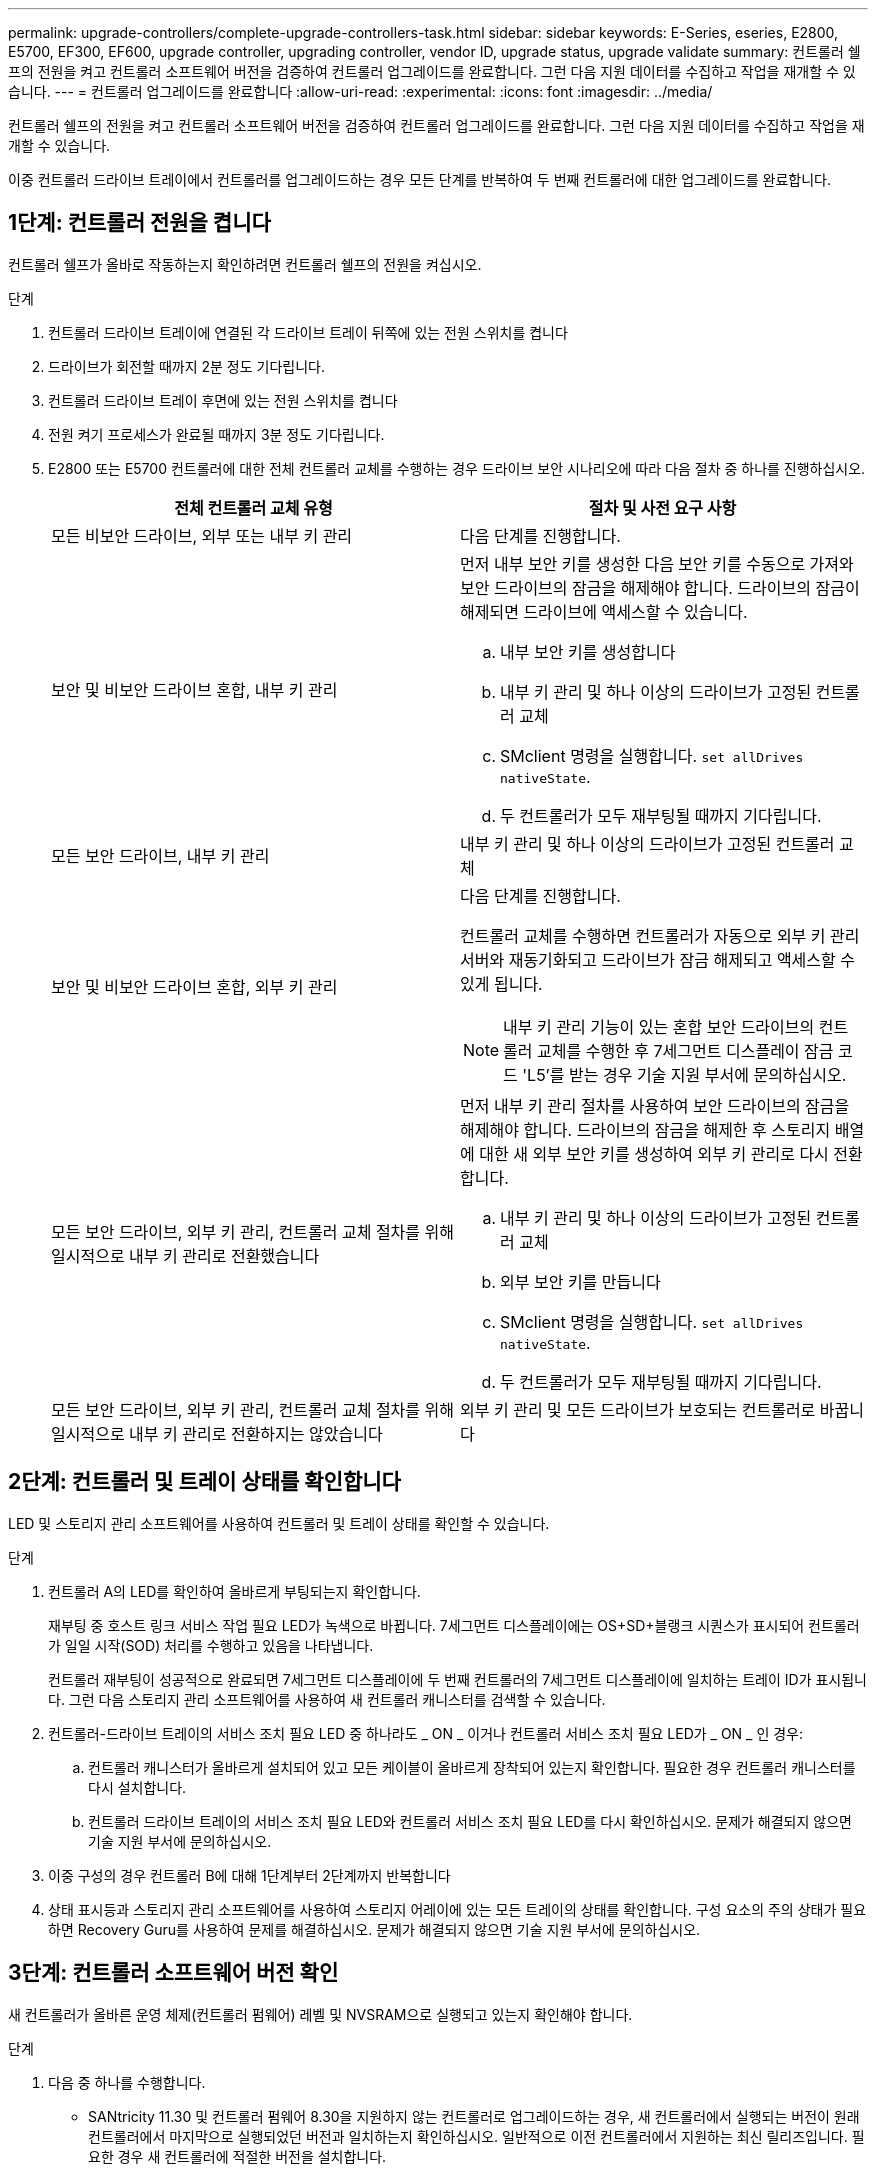 ---
permalink: upgrade-controllers/complete-upgrade-controllers-task.html 
sidebar: sidebar 
keywords: E-Series, eseries, E2800, E5700, EF300, EF600, upgrade controller, upgrading controller, vendor ID, upgrade status, upgrade validate 
summary: 컨트롤러 쉘프의 전원을 켜고 컨트롤러 소프트웨어 버전을 검증하여 컨트롤러 업그레이드를 완료합니다. 그런 다음 지원 데이터를 수집하고 작업을 재개할 수 있습니다. 
---
= 컨트롤러 업그레이드를 완료합니다
:allow-uri-read: 
:experimental: 
:icons: font
:imagesdir: ../media/


[role="lead"]
컨트롤러 쉘프의 전원을 켜고 컨트롤러 소프트웨어 버전을 검증하여 컨트롤러 업그레이드를 완료합니다. 그런 다음 지원 데이터를 수집하고 작업을 재개할 수 있습니다.

이중 컨트롤러 드라이브 트레이에서 컨트롤러를 업그레이드하는 경우 모든 단계를 반복하여 두 번째 컨트롤러에 대한 업그레이드를 완료합니다.



== 1단계: 컨트롤러 전원을 켭니다

컨트롤러 쉘프가 올바로 작동하는지 확인하려면 컨트롤러 쉘프의 전원을 켜십시오.

.단계
. 컨트롤러 드라이브 트레이에 연결된 각 드라이브 트레이 뒤쪽에 있는 전원 스위치를 켭니다
. 드라이브가 회전할 때까지 2분 정도 기다립니다.
. 컨트롤러 드라이브 트레이 후면에 있는 전원 스위치를 켭니다
. 전원 켜기 프로세스가 완료될 때까지 3분 정도 기다립니다.
. E2800 또는 E5700 컨트롤러에 대한 전체 컨트롤러 교체를 수행하는 경우 드라이브 보안 시나리오에 따라 다음 절차 중 하나를 진행하십시오.
+
|===
| 전체 컨트롤러 교체 유형 | 절차 및 사전 요구 사항 


 a| 
모든 비보안 드라이브, 외부 또는 내부 키 관리
 a| 
다음 단계를 진행합니다.



 a| 
보안 및 비보안 드라이브 혼합, 내부 키 관리
 a| 
먼저 내부 보안 키를 생성한 다음 보안 키를 수동으로 가져와 보안 드라이브의 잠금을 해제해야 합니다. 드라이브의 잠금이 해제되면 드라이브에 액세스할 수 있습니다.

.. 내부 보안 키를 생성합니다
.. 내부 키 관리 및 하나 이상의 드라이브가 고정된 컨트롤러 교체
.. SMclient 명령을 실행합니다. `set allDrives nativeState`.
.. 두 컨트롤러가 모두 재부팅될 때까지 기다립니다.




 a| 
모든 보안 드라이브, 내부 키 관리
 a| 
내부 키 관리 및 하나 이상의 드라이브가 고정된 컨트롤러 교체



 a| 
보안 및 비보안 드라이브 혼합, 외부 키 관리
 a| 
다음 단계를 진행합니다.

컨트롤러 교체를 수행하면 컨트롤러가 자동으로 외부 키 관리 서버와 재동기화되고 드라이브가 잠금 해제되고 액세스할 수 있게 됩니다.


NOTE: 내부 키 관리 기능이 있는 혼합 보안 드라이브의 컨트롤러 교체를 수행한 후 7세그먼트 디스플레이 잠금 코드 'L5'를 받는 경우 기술 지원 부서에 문의하십시오.



 a| 
모든 보안 드라이브, 외부 키 관리, 컨트롤러 교체 절차를 위해 일시적으로 내부 키 관리로 전환했습니다
 a| 
먼저 내부 키 관리 절차를 사용하여 보안 드라이브의 잠금을 해제해야 합니다. 드라이브의 잠금을 해제한 후 스토리지 배열에 대한 새 외부 보안 키를 생성하여 외부 키 관리로 다시 전환합니다.

.. 내부 키 관리 및 하나 이상의 드라이브가 고정된 컨트롤러 교체
.. 외부 보안 키를 만듭니다
.. SMclient 명령을 실행합니다. `set allDrives nativeState`.
.. 두 컨트롤러가 모두 재부팅될 때까지 기다립니다.




 a| 
모든 보안 드라이브, 외부 키 관리, 컨트롤러 교체 절차를 위해 일시적으로 내부 키 관리로 전환하지는 않았습니다
 a| 
외부 키 관리 및 모든 드라이브가 보호되는 컨트롤러로 바꿉니다

|===




== 2단계: 컨트롤러 및 트레이 상태를 확인합니다

LED 및 스토리지 관리 소프트웨어를 사용하여 컨트롤러 및 트레이 상태를 확인할 수 있습니다.

.단계
. 컨트롤러 A의 LED를 확인하여 올바르게 부팅되는지 확인합니다.
+
재부팅 중 호스트 링크 서비스 작업 필요 LED가 녹색으로 바뀝니다. 7세그먼트 디스플레이에는 OS+SD+블랭크 시퀀스가 표시되어 컨트롤러가 일일 시작(SOD) 처리를 수행하고 있음을 나타냅니다.

+
컨트롤러 재부팅이 성공적으로 완료되면 7세그먼트 디스플레이에 두 번째 컨트롤러의 7세그먼트 디스플레이에 일치하는 트레이 ID가 표시됩니다. 그런 다음 스토리지 관리 소프트웨어를 사용하여 새 컨트롤러 캐니스터를 검색할 수 있습니다.

. 컨트롤러-드라이브 트레이의 서비스 조치 필요 LED 중 하나라도 _ ON _ 이거나 컨트롤러 서비스 조치 필요 LED가 _ ON _ 인 경우:
+
.. 컨트롤러 캐니스터가 올바르게 설치되어 있고 모든 케이블이 올바르게 장착되어 있는지 확인합니다. 필요한 경우 컨트롤러 캐니스터를 다시 설치합니다.
.. 컨트롤러 드라이브 트레이의 서비스 조치 필요 LED와 컨트롤러 서비스 조치 필요 LED를 다시 확인하십시오. 문제가 해결되지 않으면 기술 지원 부서에 문의하십시오.


. 이중 구성의 경우 컨트롤러 B에 대해 1단계부터 2단계까지 반복합니다
. 상태 표시등과 스토리지 관리 소프트웨어를 사용하여 스토리지 어레이에 있는 모든 트레이의 상태를 확인합니다. 구성 요소의 주의 상태가 필요하면 Recovery Guru를 사용하여 문제를 해결하십시오. 문제가 해결되지 않으면 기술 지원 부서에 문의하십시오.




== 3단계: 컨트롤러 소프트웨어 버전 확인

새 컨트롤러가 올바른 운영 체제(컨트롤러 펌웨어) 레벨 및 NVSRAM으로 실행되고 있는지 확인해야 합니다.

.단계
. 다음 중 하나를 수행합니다.
+
** SANtricity 11.30 및 컨트롤러 펌웨어 8.30을 지원하지 않는 컨트롤러로 업그레이드하는 경우, 새 컨트롤러에서 실행되는 버전이 원래 컨트롤러에서 마지막으로 실행되었던 버전과 일치하는지 확인하십시오. 일반적으로 이전 컨트롤러에서 지원하는 최신 릴리즈입니다. 필요한 경우 새 컨트롤러에 적절한 버전을 설치합니다.
** SANtricity 11.30 및 컨트롤러 펌웨어 8.30을 실행하는 컨트롤러로 업그레이드하는 경우 새 컨트롤러의 전원을 켠 후 최신 NVSRAM을 다운로드하여 설치하십시오.


. 컨트롤러 업그레이드에 프로토콜 변경(예: Fibre Channel에서 iSCSI로)이 포함되어 있고 스토리지 배열에 대해 이미 정의된 호스트가 있는 경우 새 호스트 포트를 호스트와 연결합니다.
+
.. System Manager에서 Storage [Hosts] 메뉴를 선택합니다.
.. 포트를 연결할 호스트를 선택한 다음 * 설정 보기/편집 * 을 클릭합니다.
+
현재 호스트 설정을 보여주는 대화 상자가 나타납니다.

.. 호스트 포트 * 탭을 클릭합니다.
+
대화 상자에 현재 호스트 포트 식별자가 표시됩니다.

.. 각 호스트와 연결된 호스트 포트 식별자 정보를 업데이트하려면 이전 호스트 어댑터의 호스트 포트 ID를 새 호스트 어댑터의 새 호스트 포트 ID로 교체하십시오.
.. 각 호스트에 대해 d 단계를 반복합니다.
.. 저장 * 을 클릭합니다.


+
호환 하드웨어에 대한 자세한 내용은 를 참조하십시오 https://mysupport.netapp.com/NOW/products/interoperability["NetApp 상호 운용성 매트릭스"^] 및 http://hwu.netapp.com/home.aspx["NetApp Hardware Universe를 참조하십시오"^].

. 헤드스왑을 준비하는 동안 모든 씬 볼륨에 대해 Write Back Caching을 사용하지 않도록 설정한 경우 Write Back Caching을 다시 사용하도록 설정합니다.
+
.. System Manager에서 Storage [Volumes] 메뉴를 선택합니다.
.. 임의의 볼륨을 선택한 다음 MENU: More [Change cache settings](추가 [캐시 설정 변경])를 선택합니다.
+
캐시 설정 변경 대화 상자가 나타납니다. 스토리지 배열의 모든 볼륨이 이 대화 상자에 나타납니다.

.. 기본 * 탭을 선택하고 읽기 캐싱 및 쓰기 캐싱 설정을 변경합니다.
.. 저장 * 을 클릭합니다.


. 헤드스왑을 준비하는 동안 SAML이 비활성화된 경우 SAML을 다시 활성화합니다.
+
.. System Manager에서 설정 [액세스 관리] 메뉴를 선택합니다.
.. SAML * 탭을 선택한 다음 페이지의 지침을 따릅니다.


. GUI 또는 CLI를 사용하여 스토리지 어레이에 대한 지원 데이터를 수집합니다.
+
** System Manager 또는 Storage Manager의 Array Management Window를 사용하여 스토리지 어레이의 지원 번들을 수집하고 저장합니다.
+
*** System Manager에서 지원 [지원 센터 > 진단 탭] 메뉴를 선택합니다. 그런 다음 * 지원 데이터 수집 * 을 선택하고 * 수집 * 을 클릭합니다.
*** Array Management Window 도구 모음에서 Monitor [Health > Collect Support Data Manually] 메뉴를 선택합니다. 그런 다음 이름을 입력하고 지원 번들을 저장할 시스템의 위치를 지정합니다.
+
이 파일은 브라우저의 다운로드 폴더에 'upport-data.7z'라는 이름으로 저장됩니다.

+
선반에 서랍이 있는 경우 해당 셸프의 진단 데이터는 "tray-component-state-capture.7z"라는 별도의 압축 파일에 보관됩니다



** CLI를 이용하여 'Save storageArray supportData' 명령어를 실행하여 스토리지 배열에 대한 종합적인 지원 데이터를 수집한다.
+

NOTE: 지원 데이터를 수집하면 스토리지 시스템의 성능에 일시적으로 영향을 줄 수 있습니다.



. 스토리지 어레이 구성의 변경 사항에 대해 NetApp 기술 지원 부서에 알립니다.
+
.. 에서 기록한 컨트롤러 드라이브 트레이의 일련 번호를 가져옵니다 xref:prepare-upgrade-controllers-task.adoc[컨트롤러 업그레이드를 준비합니다].
.. NetApp Support 사이트 에 로그인합니다 http://mysupport.netapp.com/eservice/assistant["mysupport.netapp.com/eservice/assistant"^].
.. 범주 1 * 의 드롭다운 목록에서 * 제품 등록 * 을 선택합니다.
.. ** Comments** 텍스트 상자에 다음 텍스트를 입력하여 컨트롤러-드라이브 트레이의 일련 번호를 일련 번호로 대체합니다.
+
'일련 번호: 일련 번호에 대한 경고를 작성하십시오. 알림 이름은 "E-Series 업그레이드"여야 합니다. 알림 텍스트는 다음과 같이 표시되어야 합니다

+
``주의: 이 시스템의 컨트롤러는 원래 구성에서 업그레이드되었습니다. 교체 컨트롤러를 주문하기 전에 컨트롤러 구성을 확인하고 시스템이 업그레이드되었음을 디스패치에 알립니다.

.. 양식 하단의 * 제출 * 버튼을 클릭합니다.




.다음 단계
컨트롤러 업그레이드로 인해 공급업체 ID가 LSI에서 NetApp로 변경되는 경우, 로 이동하십시오 link:remount-volumes-lsi-task.html["공급업체를 LSI에서 NetApp로 변경한 후 볼륨을 다시 마운트합니다"]그렇지 않으면 컨트롤러 업그레이드가 완료되고 정상 운영을 다시 시작할 수 있습니다.
